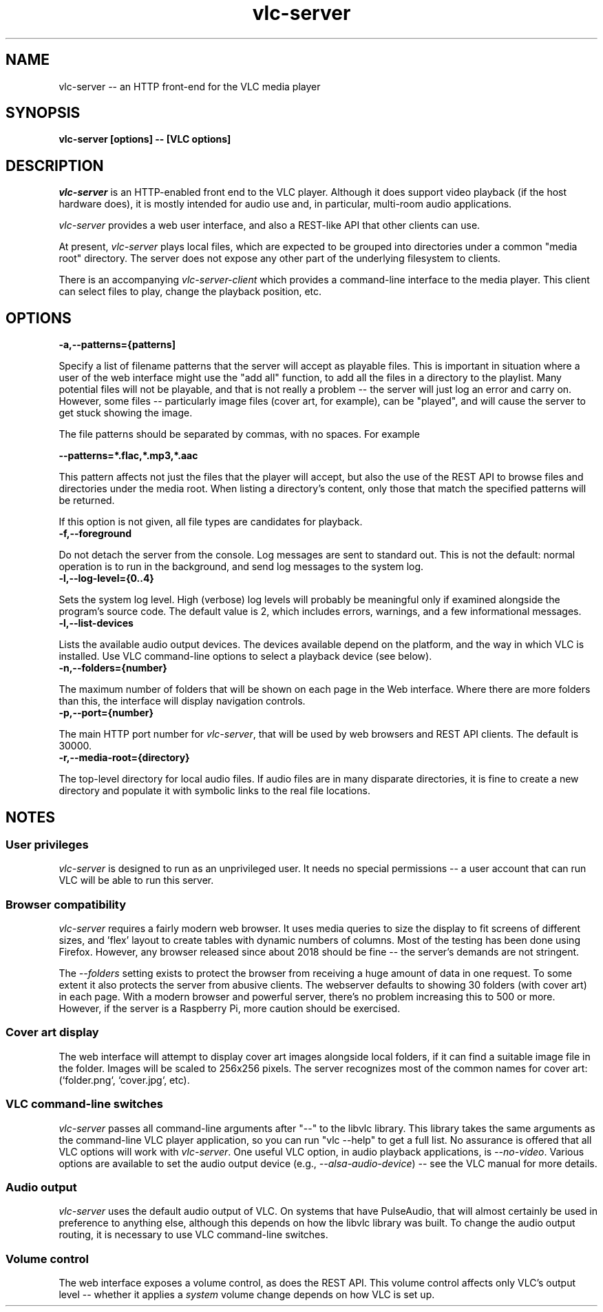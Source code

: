 .\" Copyright (C) 2023 Kevin Boone 
.\" Permission is granted to any individual or institution to use, copy, or
.\" redistribute this software so long as all of the original files are
.\" included, that it is not sold for profit, and that this copyright notice
.\" is retained.
.\"
.TH vlc-server 1 "Feb 2023"
.SH NAME
vlc-server -- an HTTP front-end for the VLC media player 

.SH SYNOPSIS
.B vlc-server\ [options] -- [VLC options]
.PP

.SH DESCRIPTION

\fIvlc-server\fR is an HTTP-enabled front 
end to the VLC player. Although it does support video playback
(if the host hardware does), it is mostly intended for audio use and,
in particular, multi-room audio applications. 

\fIvlc-server\fR provides a web user interface, and also a REST-like
API that other clients can use. 

At present, \fIvlc-server\fR plays local files, which are expected to
be grouped into directories under a common "media root" directory. The
server does not expose any other part of the underlying filesystem to
clients.

There is an accompanying \fIvlc-server-client\fR which provides a command-line
interface to the media player. This client can select files to play,
change the playback position, etc.

.SH "OPTIONS"

.TP
.BI -a,\-\-patterns={patterns]
.LP

Specify a list of filename patterns that the server will accept as 
playable files. This is important in situation where a user of the 
web interface might use the "add all" function, to add all the files 
in a directory to the playlist. Many potential files will not be
playable, and that is not really a problem -- the server will just
log an error and carry on. However, some files -- particularly image
files (cover art, for example), can be "played", and will cause the 
server to get stuck showing the image.

The file patterns should be separated by commas, with no spaces. For
example

.BI \-\-patterns=*.flac,*.mp3,*.aac

This pattern affects not just the files that the player will accept,
but also the use of the REST API to browse files and directories
under the media root. When listing a directory's content, only 
those that match the specified patterns will be returned.

If this option is not given, all file types are candidates for 
playback.

.TP
.BI -f,\-\-foreground
.LP
Do not detach the server from the console. Log messages are sent
to standard out. This is not the default: normal operation is to
run in the background, and send log messages to the system log.

.TP
.BI -l,\-\-log\-level={0..4}
.LP
Sets the system log level. 
High (verbose) log levels will probably be
meaningful only if examined alongside the program's source code.
The default value is 2, which includes errors, warnings, and a few
informational messages.

.TP
.BI -l,\-\-list-devices
.LP
Lists the available audio output devices. The devices available depend
on the platform, and the way in which VLC is installed. Use VLC 
command-line options to select a playback device (see below).

.TP
.BI -n,\-\-folders={number}
.LP
The maximum number of folders that will be shown on each page in
the Web interface. Where there are more folders than this, the
interface will display navigation controls.

.TP
.BI -p,\-\-port={number}
.LP
The main HTTP port number for \fIvlc-server\fR, that will be 
used by web browsers and REST API clients. The default is 30000.

.TP
.BI -r,\-\-media-root={directory}
.LP
The top-level directory for local audio files. If audio files are in many
disparate directories, it is fine to create a new directory and populate
it with symbolic links to the real file locations. 

.SH NOTES

.SS User privileges

\fIvlc-server\fR is designed to run as an unprivileged user. It needs no
special permissions -- a user account that can run VLC will be able
to run this server. 

.SS Browser compatibility

\fIvlc-server\fR requires a fairly modern web browser. It uses media queries to
size the display to fit screens of different sizes, and 'flex' layout
to create tables with dynamic numbers of columns. Most of the testing
has been done using Firefox. However, any browser released since about
2018 should be fine -- the server's demands are not stringent.

The \fI--folders\fR setting exists to protect the browser from 
receiving a huge amount of data in one request. To some extent it also
protects the server from abusive clients. The webserver defaults to
showing 30 folders (with cover art) in each page. With a modern browser
and powerful server, there's no problem increasing this to 500 or more.
However, if the server is a Raspberry Pi, more caution should be exercised.

.SS Cover art display 

The web interface will attempt to display cover art images alongside
local folders, if it can find a suitable image file in the folder. 
Images will be scaled
to 256x256 pixels. The server recognizes most of the common names
for cover art:  (`folder.png`, `cover.jpg`, etc).

.SS VLC command-line switches

\fIvlc-server\fR passes all command-line arguments after "--" to 
the libvlc library. This library takes the same arguments as the
command-line VLC player application, so you can run "vlc --help"
to get a full list. No assurance is offered that all VLC options
will work with \fIvlc-server\fR. One useful VLC option, in
audio playback applications, is \fI--no-video\fR. Various options are 
available to set the audio output device (e.g., \fI--alsa-audio-device\fR) 
-- see the VLC manual for more details. 

.SS Audio output

\fIvlc-server\fR uses the default audio output of VLC. On systems that 
have PulseAudio, that will almost certainly be used in preference to
anything else, although this depends on how the libvlc library was 
built. To change the audio output routing, it is necessary to use
VLC command-line switches. 

.SS Volume control

The web interface exposes a volume control, as does the REST API. This
volume control affects only VLC's output level -- whether it applies
a \fIsystem\fR volume change depends on how VLC is set up.

.\" end of file
